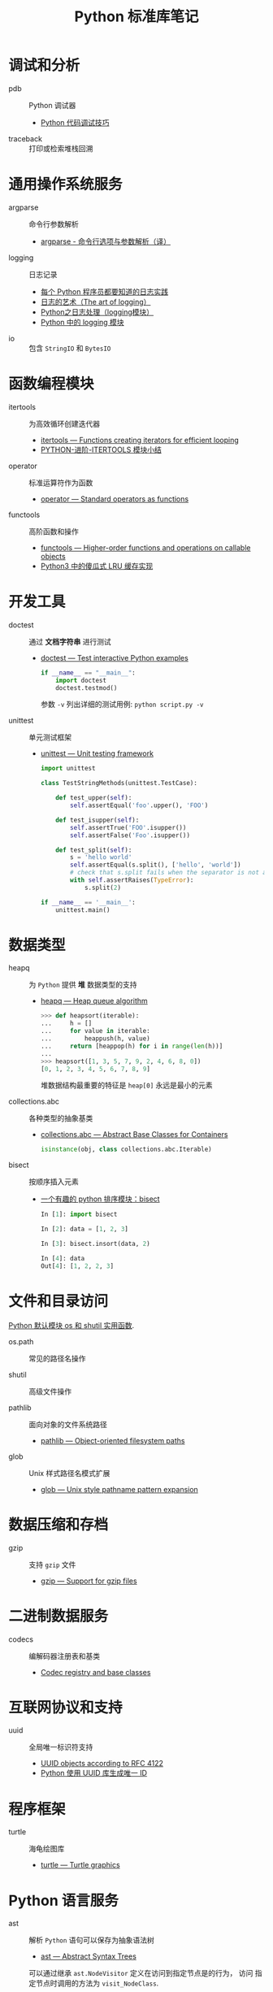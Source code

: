 #+TITLE:      Python 标准库笔记

* 目录                                                    :TOC_4_gh:noexport:
- [[#调试和分析][调试和分析]]
- [[#通用操作系统服务][通用操作系统服务]]
- [[#函数编程模块][函数编程模块]]
- [[#开发工具][开发工具]]
- [[#数据类型][数据类型]]
- [[#文件和目录访问][文件和目录访问]]
- [[#数据压缩和存档][数据压缩和存档]]
- [[#二进制数据服务][二进制数据服务]]
- [[#互联网协议和支持][互联网协议和支持]]
- [[#程序框架][程序框架]]
- [[#python-语言服务][Python 语言服务]]
- [[#python-运行时服务][Python 运行时服务]]

* 调试和分析
  + pdb :: Python 调试器
    + [[https://www.ibm.com/developerworks/cn/linux/l-cn-pythondebugger/index.html][Python 代码调试技巧]]

  + traceback :: 打印或检索堆栈回溯

* 通用操作系统服务
  + argparse :: 命令行参数解析                
    + [[http://blog.xiayf.cn/2013/03/30/argparse/][argparse - 命令行选项与参数解析（译）]]

  + logging :: 日志记录
    + [[http://python.jobbole.com/81666/][每个 Python 程序员都要知道的日志实践]]
    + [[http://blog.jobbole.com/113413/][日志的艺术（The art of logging）]]
    + [[https://www.cnblogs.com/yyds/p/6901864.html][Python之日志处理（logging模块）]]
    + [[http://python.jobbole.com/86887/][Python 中的 logging 模块]]
  
  + io :: 包含 ~StringIO~ 和 ~BytesIO~

* 函数编程模块
  + itertools ::  为高效循环创建迭代器
    + [[https://docs.python.org/3/library/itertools.html][itertools — Functions creating iterators for efficient looping]]
    + [[http://wklken.me/posts/2013/08/20/python-extra-itertools.html][PYTHON-进阶-ITERTOOLS 模块小结]]

  + operator :: 标准运算符作为函数
    + [[https://docs.python.org/3/library/operator.html][operator — Standard operators as functions]]

  + functools :: 高阶函数和操作
    + [[https://docs.python.org/3/library/functools.html][functools — Higher-order functions and operations on callable objects]]
    + [[https://blog.theerrorlog.com/simple-lru-cache-in-python-3.html][Python3 中的傻瓜式 LRU 缓存实现]]

* 开发工具
  + doctest :: 通过 *文档字符串* 进行测试
    + [[https://docs.python.org/2/library/doctest.html][doctest — Test interactive Python examples]]
      #+BEGIN_SRC python
        if __name__ == "__main__":
            import doctest
            doctest.testmod()
      #+END_SRC

      参数 ~-v~ 列出详细的测试用例: ~python script.py -v~

  + unittest :: 单元测试框架
    + [[https://docs.python.org/3.6/library/unittest.html][unittest — Unit testing framework]]
      #+BEGIN_SRC python
        import unittest

        class TestStringMethods(unittest.TestCase):

            def test_upper(self):
                self.assertEqual('foo'.upper(), 'FOO')

            def test_isupper(self):
                self.assertTrue('FOO'.isupper())
                self.assertFalse('Foo'.isupper())

            def test_split(self):
                s = 'hello world'
                self.assertEqual(s.split(), ['hello', 'world'])
                # check that s.split fails when the separator is not a string
                with self.assertRaises(TypeError):
                    s.split(2)

        if __name__ == '__main__':
            unittest.main()
      #+END_SRC

* 数据类型
  + heapq :: 为 ~Python~ 提供 *堆* 数据类型的支持
    + [[https://docs.python.org/3/library/heapq.html][heapq — Heap queue algorithm]]
      #+BEGIN_SRC python
        >>> def heapsort(iterable):
        ...     h = []
        ...     for value in iterable:
        ...         heappush(h, value)
        ...     return [heappop(h) for i in range(len(h))]
        ...
        >>> heapsort([1, 3, 5, 7, 9, 2, 4, 6, 8, 0])
        [0, 1, 2, 3, 4, 5, 6, 7, 8, 9]
      #+END_SRC

      堆数据结构最重要的特征是 ~heap[0]~ 永远是最小的元素

  + collections.abc :: 各种类型的抽象基类
    + [[https://docs.python.org/3/library/collections.abc.html][collections.abc — Abstract Base Classes for Containers]]

    #+BEGIN_SRC python
      isinstance(obj, class collections.abc.Iterable)
    #+END_SRC

  + bisect :: 按顺序插入元素
    + [[https://www.cnblogs.com/skydesign/archive/2011/09/02/2163592.html][一个有趣的 python 排序模块：bisect]]
      #+BEGIN_SRC python
        In [1]: import bisect

        In [2]: data = [1, 2, 3]

        In [3]: bisect.insort(data, 2)

        In [4]: data
        Out[4]: [1, 2, 2, 3]
      #+END_SRC

* 文件和目录访问
  [[http://www.cnblogs.com/funsion/p/4017989.html][Python 默认模块 os 和 shutil 实用函数]].

  + os.path :: 常见的路径名操作

  + shutil :: 高级文件操作

  + pathlib :: 面向对象的文件系统路径
    + [[https://docs.python.org/3/library/pathlib.html][pathlib — Object-oriented filesystem paths]]

  + glob :: Unix 样式路径名模式扩展
    + [[https://docs.python.org/3/library/glob.html][glob — Unix style pathname pattern expansion]]

* 数据压缩和存档
  + gzip :: 支持 ~gzip~ 文件
    + [[https://docs.python.org/3/library/gzip.html][gzip — Support for gzip files]]
 
* 二进制数据服务
  + codecs :: 编解码器注册表和基类
    + [[https://docs.python.org/3/library/codecs.html][Codec registry and base classes]]

* 互联网协议和支持
  + uuid :: 全局唯一标识符支持
    + [[https://docs.python.org/3/library/uuid.html][UUID objects according to RFC 4122]]
    + [[https://www.cnblogs.com/dkblog/archive/2011/10/10/2205200.html][Python 使用 UUID 库生成唯一 ID]]

* 程序框架
  + turtle :: 海龟绘图库
    + [[https://docs.python.org/3.3/library/turtle.html][turtle — Turtle graphics]]

* Python 语言服务
  + ast :: 解析 ~Python~ 语句可以保存为抽象语法树
    + [[https://docs.python.org/3/library/ast.html][ast — Abstract Syntax Trees]]
      
    可以通过继承 ~ast.NodeVisitor~ 定义在访问到指定节点是的行为， 访问
    指定节点时调用的方法为 ~visit_NodeClass~.

    #+BEGIN_SRC python
      class ImportVisitor(ast.NodeVisitor):
          def __init__(self):
              super(ast.NodeVisitor, self).__init__()

          def visit_Import(self, node):
              pass

          def visit_ImportFrom(self, node):
              pass
    #+END_SRC
* Python 运行时服务
  + contextlib :: 上下文管理器的使用工具
    + [[https://docs.python.org/3/library/contextlib.html][contextlib — Utilities for with-statement contexts]]
      #+BEGIN_SRC python
        from contextlib import contextmanager

        @contextmanager
        def tag(name):
            print("<%s>" % name)
            yield
            print("</%s>" % name)

        >>> with tag("h1"):
        ...    print("foo")
        ...
        <h1>
        foo
        </h1>
      #+END_SRC
      
      ~__enter__~ 执行到 ~yield~, ~__exit__~ 执行 ~yield~ 后的部分
